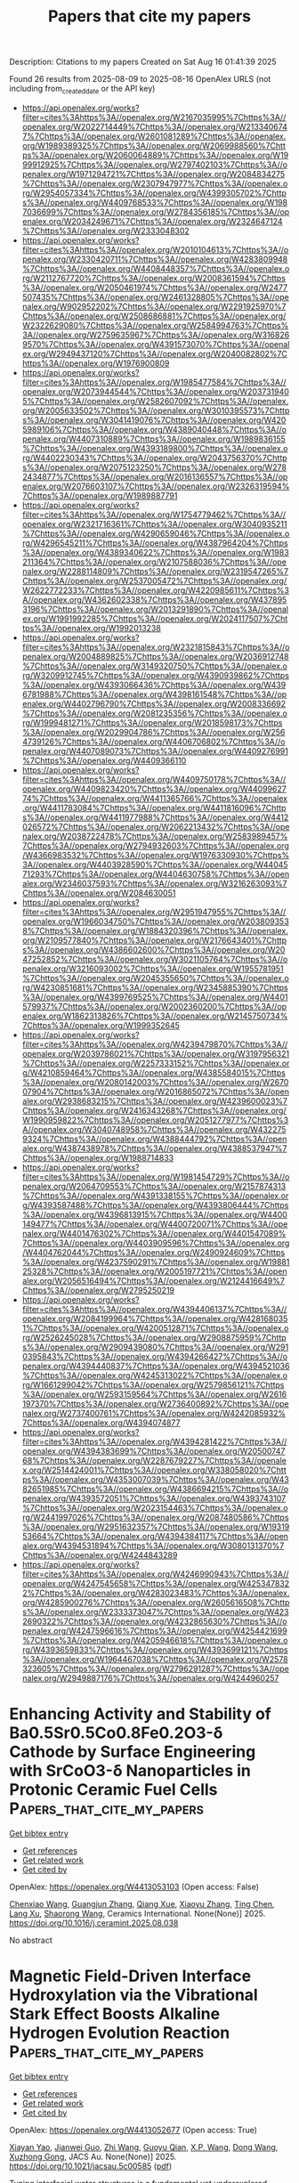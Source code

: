 #+TITLE: Papers that cite my papers
Description: Citations to my papers
Created on Sat Aug 16 01:41:39 2025

Found 26 results from 2025-08-09 to 2025-08-16
OpenAlex URLS (not including from_created_date or the API key)
- [[https://api.openalex.org/works?filter=cites%3Ahttps%3A//openalex.org/W2167035995%7Chttps%3A//openalex.org/W2022714449%7Chttps%3A//openalex.org/W2133406747%7Chttps%3A//openalex.org/W2601081289%7Chttps%3A//openalex.org/W1989389325%7Chttps%3A//openalex.org/W2069988560%7Chttps%3A//openalex.org/W2060064889%7Chttps%3A//openalex.org/W1999912925%7Chttps%3A//openalex.org/W2797402103%7Chttps%3A//openalex.org/W1971294721%7Chttps%3A//openalex.org/W2084834275%7Chttps%3A//openalex.org/W2307947977%7Chttps%3A//openalex.org/W2954057334%7Chttps%3A//openalex.org/W4399305702%7Chttps%3A//openalex.org/W4409768533%7Chttps%3A//openalex.org/W1987036699%7Chttps%3A//openalex.org/W2784356185%7Chttps%3A//openalex.org/W2034249671%7Chttps%3A//openalex.org/W2324647124%7Chttps%3A//openalex.org/W2333048302]]
- [[https://api.openalex.org/works?filter=cites%3Ahttps%3A//openalex.org/W2010104613%7Chttps%3A//openalex.org/W2330420711%7Chttps%3A//openalex.org/W4283809948%7Chttps%3A//openalex.org/W4408448357%7Chttps%3A//openalex.org/W2112767720%7Chttps%3A//openalex.org/W2008361594%7Chttps%3A//openalex.org/W2050461974%7Chttps%3A//openalex.org/W2477507435%7Chttps%3A//openalex.org/W2461328805%7Chttps%3A//openalex.org/W902952202%7Chttps%3A//openalex.org/W2291925970%7Chttps%3A//openalex.org/W2508686881%7Chttps%3A//openalex.org/W2322629080%7Chttps%3A//openalex.org/W2584994763%7Chttps%3A//openalex.org/W2759635967%7Chttps%3A//openalex.org/W3168269570%7Chttps%3A//openalex.org/W4391573070%7Chttps%3A//openalex.org/W2949437120%7Chttps%3A//openalex.org/W2040082802%7Chttps%3A//openalex.org/W1976900809]]
- [[https://api.openalex.org/works?filter=cites%3Ahttps%3A//openalex.org/W1985477584%7Chttps%3A//openalex.org/W2073944544%7Chttps%3A//openalex.org/W2037319405%7Chttps%3A//openalex.org/W2582607092%7Chttps%3A//openalex.org/W2005633502%7Chttps%3A//openalex.org/W3010395573%7Chttps%3A//openalex.org/W3041419076%7Chttps%3A//openalex.org/W4205989106%7Chttps%3A//openalex.org/W4389040448%7Chttps%3A//openalex.org/W4407310889%7Chttps%3A//openalex.org/W1989836155%7Chttps%3A//openalex.org/W4393189800%7Chttps%3A//openalex.org/W4402230343%7Chttps%3A//openalex.org/W2043756370%7Chttps%3A//openalex.org/W2075123250%7Chttps%3A//openalex.org/W2782434877%7Chttps%3A//openalex.org/W2016136557%7Chttps%3A//openalex.org/W2076603107%7Chttps%3A//openalex.org/W2326319594%7Chttps%3A//openalex.org/W1989887791]]
- [[https://api.openalex.org/works?filter=cites%3Ahttps%3A//openalex.org/W1754779462%7Chttps%3A//openalex.org/W2321716361%7Chttps%3A//openalex.org/W3040935211%7Chttps%3A//openalex.org/W4290659046%7Chttps%3A//openalex.org/W4296545211%7Chttps%3A//openalex.org/W4387964204%7Chttps%3A//openalex.org/W4389340622%7Chttps%3A//openalex.org/W1983211364%7Chttps%3A//openalex.org/W2107588036%7Chttps%3A//openalex.org/W2288114809%7Chttps%3A//openalex.org/W2319547265%7Chttps%3A//openalex.org/W2537005472%7Chttps%3A//openalex.org/W2622772233%7Chttps%3A//openalex.org/W4220985611%7Chttps%3A//openalex.org/W4362602338%7Chttps%3A//openalex.org/W4378953196%7Chttps%3A//openalex.org/W2013291890%7Chttps%3A//openalex.org/W1991992285%7Chttps%3A//openalex.org/W2024117507%7Chttps%3A//openalex.org/W1992013238]]
- [[https://api.openalex.org/works?filter=cites%3Ahttps%3A//openalex.org/W2321815843%7Chttps%3A//openalex.org/W2004889825%7Chttps%3A//openalex.org/W2036912748%7Chttps%3A//openalex.org/W3149320750%7Chttps%3A//openalex.org/W3209912745%7Chttps%3A//openalex.org/W4390939862%7Chttps%3A//openalex.org/W4393066436%7Chttps%3A//openalex.org/W4396781988%7Chttps%3A//openalex.org/W4398161548%7Chttps%3A//openalex.org/W4402796790%7Chttps%3A//openalex.org/W2008336692%7Chttps%3A//openalex.org/W2081235356%7Chttps%3A//openalex.org/W1999481271%7Chttps%3A//openalex.org/W2018598173%7Chttps%3A//openalex.org/W2029904786%7Chttps%3A//openalex.org/W2564739126%7Chttps%3A//openalex.org/W4406706802%7Chttps%3A//openalex.org/W4407089073%7Chttps%3A//openalex.org/W4409276991%7Chttps%3A//openalex.org/W4409366110]]
- [[https://api.openalex.org/works?filter=cites%3Ahttps%3A//openalex.org/W4409750178%7Chttps%3A//openalex.org/W4409823420%7Chttps%3A//openalex.org/W4409962774%7Chttps%3A//openalex.org/W4411365766%7Chttps%3A//openalex.org/W4411783084%7Chttps%3A//openalex.org/W4411816096%7Chttps%3A//openalex.org/W4411977988%7Chttps%3A//openalex.org/W4412026572%7Chttps%3A//openalex.org/W2062213432%7Chttps%3A//openalex.org/W2038722478%7Chttps%3A//openalex.org/W2583989457%7Chttps%3A//openalex.org/W2794932603%7Chttps%3A//openalex.org/W4366983532%7Chttps%3A//openalex.org/W1976330930%7Chttps%3A//openalex.org/W4403928590%7Chttps%3A//openalex.org/W4404571293%7Chttps%3A//openalex.org/W4404630758%7Chttps%3A//openalex.org/W2346037593%7Chttps%3A//openalex.org/W3216263093%7Chttps%3A//openalex.org/W2084630051]]
- [[https://api.openalex.org/works?filter=cites%3Ahttps%3A//openalex.org/W2951947955%7Chttps%3A//openalex.org/W1966034750%7Chttps%3A//openalex.org/W2038093538%7Chttps%3A//openalex.org/W1884320396%7Chttps%3A//openalex.org/W2109577840%7Chttps%3A//openalex.org/W2176643401%7Chttps%3A//openalex.org/W4386602600%7Chttps%3A//openalex.org/W2047252852%7Chttps%3A//openalex.org/W3021105764%7Chttps%3A//openalex.org/W3216093002%7Chttps%3A//openalex.org/W1955781951%7Chttps%3A//openalex.org/W2045355650%7Chttps%3A//openalex.org/W4230851681%7Chttps%3A//openalex.org/W2345885390%7Chttps%3A//openalex.org/W4399769525%7Chttps%3A//openalex.org/W4401579937%7Chttps%3A//openalex.org/W2002360200%7Chttps%3A//openalex.org/W1862313826%7Chttps%3A//openalex.org/W2145750734%7Chttps%3A//openalex.org/W1999352645]]
- [[https://api.openalex.org/works?filter=cites%3Ahttps%3A//openalex.org/W4239479870%7Chttps%3A//openalex.org/W2039786021%7Chttps%3A//openalex.org/W3197956321%7Chttps%3A//openalex.org/W2257333152%7Chttps%3A//openalex.org/W4210859464%7Chttps%3A//openalex.org/W4385584015%7Chttps%3A//openalex.org/W2080142003%7Chttps%3A//openalex.org/W267007904%7Chttps%3A//openalex.org/W2016865072%7Chttps%3A//openalex.org/W2938683215%7Chttps%3A//openalex.org/W4239600023%7Chttps%3A//openalex.org/W2416343268%7Chttps%3A//openalex.org/W1990959822%7Chttps%3A//openalex.org/W2051277977%7Chttps%3A//openalex.org/W3040748958%7Chttps%3A//openalex.org/W4322759324%7Chttps%3A//openalex.org/W4388444792%7Chttps%3A//openalex.org/W4387438978%7Chttps%3A//openalex.org/W4388537947%7Chttps%3A//openalex.org/W1988714833]]
- [[https://api.openalex.org/works?filter=cites%3Ahttps%3A//openalex.org/W1981454729%7Chttps%3A//openalex.org/W2064709553%7Chttps%3A//openalex.org/W2157874313%7Chttps%3A//openalex.org/W4391338155%7Chttps%3A//openalex.org/W4393587488%7Chttps%3A//openalex.org/W4393806444%7Chttps%3A//openalex.org/W4396813915%7Chttps%3A//openalex.org/W4400149477%7Chttps%3A//openalex.org/W4400720071%7Chttps%3A//openalex.org/W4401476302%7Chttps%3A//openalex.org/W4401547089%7Chttps%3A//openalex.org/W4403909596%7Chttps%3A//openalex.org/W4404762044%7Chttps%3A//openalex.org/W2490924609%7Chttps%3A//openalex.org/W4237590291%7Chttps%3A//openalex.org/W1988125328%7Chttps%3A//openalex.org/W2005197721%7Chttps%3A//openalex.org/W2056516494%7Chttps%3A//openalex.org/W2124416649%7Chttps%3A//openalex.org/W2795250219]]
- [[https://api.openalex.org/works?filter=cites%3Ahttps%3A//openalex.org/W4394406137%7Chttps%3A//openalex.org/W2084199964%7Chttps%3A//openalex.org/W4281680351%7Chttps%3A//openalex.org/W4200512871%7Chttps%3A//openalex.org/W2526245028%7Chttps%3A//openalex.org/W2908875959%7Chttps%3A//openalex.org/W2909439080%7Chttps%3A//openalex.org/W2910395843%7Chttps%3A//openalex.org/W4394266427%7Chttps%3A//openalex.org/W4394440837%7Chttps%3A//openalex.org/W4394521036%7Chttps%3A//openalex.org/W4245313022%7Chttps%3A//openalex.org/W1661299042%7Chttps%3A//openalex.org/W2579856121%7Chttps%3A//openalex.org/W2593159564%7Chttps%3A//openalex.org/W2616197370%7Chttps%3A//openalex.org/W2736400892%7Chttps%3A//openalex.org/W2737400761%7Chttps%3A//openalex.org/W4242085932%7Chttps%3A//openalex.org/W4394074877]]
- [[https://api.openalex.org/works?filter=cites%3Ahttps%3A//openalex.org/W4394281422%7Chttps%3A//openalex.org/W4394383699%7Chttps%3A//openalex.org/W2050074768%7Chttps%3A//openalex.org/W2287679227%7Chttps%3A//openalex.org/W2514424001%7Chttps%3A//openalex.org/W338058020%7Chttps%3A//openalex.org/W4353007039%7Chttps%3A//openalex.org/W4382651985%7Chttps%3A//openalex.org/W4386694215%7Chttps%3A//openalex.org/W4393572051%7Chttps%3A//openalex.org/W4393743107%7Chttps%3A//openalex.org/W2023154463%7Chttps%3A//openalex.org/W2441997026%7Chttps%3A//openalex.org/W2087480586%7Chttps%3A//openalex.org/W2951632357%7Chttps%3A//openalex.org/W1931953664%7Chttps%3A//openalex.org/W4394384117%7Chttps%3A//openalex.org/W4394531894%7Chttps%3A//openalex.org/W3080131370%7Chttps%3A//openalex.org/W4244843289]]
- [[https://api.openalex.org/works?filter=cites%3Ahttps%3A//openalex.org/W4246990943%7Chttps%3A//openalex.org/W4247545658%7Chttps%3A//openalex.org/W4253478322%7Chttps%3A//openalex.org/W4283023483%7Chttps%3A//openalex.org/W4285900276%7Chttps%3A//openalex.org/W2605616508%7Chttps%3A//openalex.org/W2333373047%7Chttps%3A//openalex.org/W4232690322%7Chttps%3A//openalex.org/W4232865630%7Chttps%3A//openalex.org/W4247596616%7Chttps%3A//openalex.org/W4254421699%7Chttps%3A//openalex.org/W4205946618%7Chttps%3A//openalex.org/W4393659833%7Chttps%3A//openalex.org/W4393699121%7Chttps%3A//openalex.org/W1964467038%7Chttps%3A//openalex.org/W2578323605%7Chttps%3A//openalex.org/W2796291287%7Chttps%3A//openalex.org/W2949887176%7Chttps%3A//openalex.org/W4244960257]]

* Enhancing Activity and Stability of Ba0.5Sr0.5Co0.8Fe0.2O3-δ Cathode by Surface Engineering with SrCoO3-δ Nanoparticles in Protonic Ceramic Fuel Cells  :Papers_that_cite_my_papers:
:PROPERTIES:
:UUID: https://openalex.org/W4413053103
:TOPICS: Advancements in Solid Oxide Fuel Cells, Fuel Cells and Related Materials, Electrocatalysts for Energy Conversion
:PUBLICATION_DATE: 2025-08-01
:END:    
    
[[elisp:(doi-add-bibtex-entry "https://doi.org/10.1016/j.ceramint.2025.08.038")][Get bibtex entry]] 

- [[elisp:(progn (xref--push-markers (current-buffer) (point)) (oa--referenced-works "https://openalex.org/W4413053103"))][Get references]]
- [[elisp:(progn (xref--push-markers (current-buffer) (point)) (oa--related-works "https://openalex.org/W4413053103"))][Get related work]]
- [[elisp:(progn (xref--push-markers (current-buffer) (point)) (oa--cited-by-works "https://openalex.org/W4413053103"))][Get cited by]]

OpenAlex: https://openalex.org/W4413053103 (Open access: False)
    
[[https://openalex.org/A5102987728][Chenxiao Wang]], [[https://openalex.org/A5110375089][Guangjun Zhang]], [[https://openalex.org/A5082129182][Qiang Xue]], [[https://openalex.org/A5100419445][Xiaoyu Zhang]], [[https://openalex.org/A5100663544][Ting Chen]], [[https://openalex.org/A5101197692][Lang Xu]], [[https://openalex.org/A5103246302][Shaorong Wang]], Ceramics International. None(None)] 2025. https://doi.org/10.1016/j.ceramint.2025.08.038 
     
No abstract    

    

* Magnetic Field-Driven Interface Hydroxylation via the Vibrational Stark Effect Boosts Alkaline Hydrogen Evolution Reaction  :Papers_that_cite_my_papers:
:PROPERTIES:
:UUID: https://openalex.org/W4413052677
:TOPICS: Electrocatalysts for Energy Conversion, Spectroscopy and Quantum Chemical Studies, Catalytic Processes in Materials Science
:PUBLICATION_DATE: 2025-08-05
:END:    
    
[[elisp:(doi-add-bibtex-entry "https://doi.org/10.1021/jacsau.5c00585")][Get bibtex entry]] 

- [[elisp:(progn (xref--push-markers (current-buffer) (point)) (oa--referenced-works "https://openalex.org/W4413052677"))][Get references]]
- [[elisp:(progn (xref--push-markers (current-buffer) (point)) (oa--related-works "https://openalex.org/W4413052677"))][Get related work]]
- [[elisp:(progn (xref--push-markers (current-buffer) (point)) (oa--cited-by-works "https://openalex.org/W4413052677"))][Get cited by]]

OpenAlex: https://openalex.org/W4413052677 (Open access: True)
    
[[https://openalex.org/A5100817854][Xiayan Yao]], [[https://openalex.org/A5101643707][Jianwei Guo]], [[https://openalex.org/A5100376424][Zhi Wang]], [[https://openalex.org/A5103086308][Guoyu Qian]], [[https://openalex.org/A5109788074][X.P. Wang]], [[https://openalex.org/A5100391555][Dong Wang]], [[https://openalex.org/A5035723991][Xuzhong Gong]], JACS Au. None(None)] 2025. https://doi.org/10.1021/jacsau.5c00585  ([[https://pubs.acs.org/doi/pdf/10.1021/jacsau.5c00585?ref=article_openPDF][pdf]])
     
Tuning interfacial water structures is a fundamental yet underexplored strategy for advancing the hydrogen evolution reaction (HER) and broader electrocatalytic processes. Here, we demonstrate a universal and scalable catalytic optimization strategy via the magnetic field-driven reconfiguration of interfacial water at the molecular level. Unlike conventional magnetohydrodynamic (MHD) strategies focusing on mass transport, this work pioneers a molecular-level interfacial water structure modulation via the vibrational Stark effect (VSE), achieving intrinsic catalytic enhancement for HER. In situ Raman spectroscopy and molecular dynamics (MD) simulations reveal that the permanent magnetic field-induced amplification of the DDAA configuration population is governed by the VSE, leading to a restructured interfacial weak hydrogen bond (HB) network and enhanced charge transfer kinetics. As a result, under a 1 T permanent magnetic field and a controlled flow rate of 100 mL/min, the HER overpotential is reduced by 50 mV at 10 mA·cm–2, with stable performance sustained for over 10 h, a level of enhancement far exceeding previous magnetic field-assisted HER studies. Beyond HER, this strategy offers a generalizable approach for tuning interfacial water structures, which could be extended to other electrocatalytic reactions, where HB networks and interfacial water structuring play a critical role. As a result, the overpotential was reduced by 50 mV at 10 mA·cm–2, and a 15.40% increase in current density was achieved under industrial alkaline electrolysis conditions, demonstrating clear advantages over existing magnetic field-assisted HER strategies. This study provided a scalable, molecular-level catalytic interface engineering approach, offering valuable insights into advanced electrocatalytic processes and significant potential for industrial hydrogen production technologies.    

    

* Unveiling d-band synergy in anti-sandwich dual-atom catalysts for hydrogen evolution reaction: High-throughput DFT screening and machine learning insights  :Papers_that_cite_my_papers:
:PROPERTIES:
:UUID: https://openalex.org/W4413052776
:TOPICS: Electrocatalysts for Energy Conversion, Machine Learning in Materials Science, Ammonia Synthesis and Nitrogen Reduction
:PUBLICATION_DATE: 2025-08-01
:END:    
    
[[elisp:(doi-add-bibtex-entry "https://doi.org/10.1016/j.apsusc.2025.164256")][Get bibtex entry]] 

- [[elisp:(progn (xref--push-markers (current-buffer) (point)) (oa--referenced-works "https://openalex.org/W4413052776"))][Get references]]
- [[elisp:(progn (xref--push-markers (current-buffer) (point)) (oa--related-works "https://openalex.org/W4413052776"))][Get related work]]
- [[elisp:(progn (xref--push-markers (current-buffer) (point)) (oa--cited-by-works "https://openalex.org/W4413052776"))][Get cited by]]

OpenAlex: https://openalex.org/W4413052776 (Open access: False)
    
[[https://openalex.org/A5010311212][Wentao Liang]], [[https://openalex.org/A5101412949][Wenjun Xiao]], [[https://openalex.org/A5045722539][Linxing Meng]], [[https://openalex.org/A5069723560][Jinshun Bi]], [[https://openalex.org/A5072051258][Abuduwayiti Aierken]], [[https://openalex.org/A5112748648][Xiaofeng Rong]], [[https://openalex.org/A5082240190][Degui Wang]], [[https://openalex.org/A5056992365][Xuefei Liu]], Applied Surface Science. None(None)] 2025. https://doi.org/10.1016/j.apsusc.2025.164256 
     
No abstract    

    

* Cycloaddition of CO2 to epoxides catalyzed by homogeneous metalorganic complexes under ambient conditions: an update  :Papers_that_cite_my_papers:
:PROPERTIES:
:UUID: https://openalex.org/W4413053188
:TOPICS: Carbon dioxide utilization in catalysis, CO2 Reduction Techniques and Catalysts, Chemical Synthesis and Reactions
:PUBLICATION_DATE: 2025-08-01
:END:    
    
[[elisp:(doi-add-bibtex-entry "https://doi.org/10.1016/j.jorganchem.2025.123799")][Get bibtex entry]] 

- [[elisp:(progn (xref--push-markers (current-buffer) (point)) (oa--referenced-works "https://openalex.org/W4413053188"))][Get references]]
- [[elisp:(progn (xref--push-markers (current-buffer) (point)) (oa--related-works "https://openalex.org/W4413053188"))][Get related work]]
- [[elisp:(progn (xref--push-markers (current-buffer) (point)) (oa--cited-by-works "https://openalex.org/W4413053188"))][Get cited by]]

OpenAlex: https://openalex.org/W4413053188 (Open access: False)
    
[[https://openalex.org/A5093890858][Suthida Kaewsai]], [[https://openalex.org/A5083748096][Valerio D’Elia]], Journal of Organometallic Chemistry. None(None)] 2025. https://doi.org/10.1016/j.jorganchem.2025.123799 
     
No abstract    

    

* Dynamic Metal–Support Interaction Dictates Cu Nanoparticle Sintering on Al2O3 Surfaces  :Papers_that_cite_my_papers:
:PROPERTIES:
:UUID: https://openalex.org/W4413054382
:TOPICS: nanoparticles nucleation surface interactions, Nanomaterials for catalytic reactions, Block Copolymer Self-Assembly
:PUBLICATION_DATE: 2025-08-08
:END:    
    
[[elisp:(doi-add-bibtex-entry "https://doi.org/10.1021/acsnano.5c04622")][Get bibtex entry]] 

- [[elisp:(progn (xref--push-markers (current-buffer) (point)) (oa--referenced-works "https://openalex.org/W4413054382"))][Get references]]
- [[elisp:(progn (xref--push-markers (current-buffer) (point)) (oa--related-works "https://openalex.org/W4413054382"))][Get related work]]
- [[elisp:(progn (xref--push-markers (current-buffer) (point)) (oa--cited-by-works "https://openalex.org/W4413054382"))][Get cited by]]

OpenAlex: https://openalex.org/W4413054382 (Open access: True)
    
[[https://openalex.org/A5070298925][Jiayan Xu]], [[https://openalex.org/A5080511593][Shreeja Das]], [[https://openalex.org/A5003891688][Amar Deep Pathak]], [[https://openalex.org/A5054389942][A. K. Patra]], [[https://openalex.org/A5086238816][Sharan Shetty]], [[https://openalex.org/A5018028862][Detlef Hohl]], [[https://openalex.org/A5007841515][Roberto Car]], ACS Nano. None(None)] 2025. https://doi.org/10.1021/acsnano.5c04622  ([[https://pubs.acs.org/doi/pdf/10.1021/acsnano.5c04622?ref=article_openPDF][pdf]])
     
Nanoparticle sintering remains a critical challenge in heterogeneous catalysis. In this work, we present a unified deep potential (DP) model based on the Perdew-Burke-Ernzerhof approximation of density functional theory for Cu nanoparticles on three Al2O3 surfaces (γ-Al2O3(100), γ-Al2O3(110), and α-Al2O3(0001)). Using DP-accelerated simulations, we reveal that the nanoparticle size-mobility relationship strongly depends on the supporting surface. The diffusion of nanoparticles on the two γ-Al2O3 surfaces is almost independent of the size of the nanoparticle, while the diffusion on α-Al2O3(0001) decreases rapidly with increasing size. Interestingly, nanoparticles with fewer than 55 atoms diffuse several times faster on α-Al2O3(0001) than on γ-Al2O3(100) at 800 K while expected to be more sluggish based on their larger binding energy at 0 K. The diffusion on α-Al2O3(0001) is facilitated by dynamic metal-support interaction (MSI), where Al atoms move out of the surface plane to optimize contact with the nanoparticle and relax back to the plane as the nanoparticle moves away. In contrast, the MSI on γ-Al2O3(100) and on γ-Al2O3(110) is dominated by more stable and directional Cu-O bonds, consistent with the limited diffusion observed on these surfaces. Our extended MD simulations provide insight into the sintering processes, showing that the dispersity of the nanoparticles strongly influences the coalescence driven by nanoparticle diffusion. We observed that the coalescence of Cu13 nanoparticles on α-Al2O3(0001) can occur in a short time (10 ns) at 800 K even with an initial internanoparticle distance increased to 3 nm, while the coalescence on the two γ-Al2O3 surfaces are inhibited significantly by increasing the initial internanoparticle distance. These findings demonstrate that the dynamics of the supporting surface is crucial to understanding the sintering mechanism and offer guidance for designing sinter-resistant catalysts by engineering the support morphology.    

    

* Training a Machine Learned Potential on the Cerebras Wafer Scale Engine  :Papers_that_cite_my_papers:
:PROPERTIES:
:UUID: https://openalex.org/W4413059244
:TOPICS: Machine Learning in Materials Science, Advanced Materials Characterization Techniques, Hydrogen embrittlement and corrosion behaviors in metals
:PUBLICATION_DATE: 2025-07-18
:END:    
    
[[elisp:(doi-add-bibtex-entry "https://doi.org/10.1145/3708035.3736081")][Get bibtex entry]] 

- [[elisp:(progn (xref--push-markers (current-buffer) (point)) (oa--referenced-works "https://openalex.org/W4413059244"))][Get references]]
- [[elisp:(progn (xref--push-markers (current-buffer) (point)) (oa--related-works "https://openalex.org/W4413059244"))][Get related work]]
- [[elisp:(progn (xref--push-markers (current-buffer) (point)) (oa--cited-by-works "https://openalex.org/W4413059244"))][Get cited by]]

OpenAlex: https://openalex.org/W4413059244 (Open access: False)
    
[[https://openalex.org/A5083368985][Dana O’Connor]], [[https://openalex.org/A5054623889][Wissam A. Saidi]], [[https://openalex.org/A5070778782][Paola A. Buitrago]], No host. None(None)] 2025. https://doi.org/10.1145/3708035.3736081 
     
No abstract    

    

* Semiempirical and interpretable machine learning of the oxygen interaction barriers in thousands of the two-dimensional materials  :Papers_that_cite_my_papers:
:PROPERTIES:
:UUID: https://openalex.org/W4413064406
:TOPICS: Machine Learning in Materials Science, Advanced Memory and Neural Computing, Electrocatalysts for Energy Conversion
:PUBLICATION_DATE: 2025-07-01
:END:    
    
[[elisp:(doi-add-bibtex-entry "https://doi.org/10.1140/epjb/s10051-025-01001-5")][Get bibtex entry]] 

- [[elisp:(progn (xref--push-markers (current-buffer) (point)) (oa--referenced-works "https://openalex.org/W4413064406"))][Get references]]
- [[elisp:(progn (xref--push-markers (current-buffer) (point)) (oa--related-works "https://openalex.org/W4413064406"))][Get related work]]
- [[elisp:(progn (xref--push-markers (current-buffer) (point)) (oa--cited-by-works "https://openalex.org/W4413064406"))][Get cited by]]

OpenAlex: https://openalex.org/W4413064406 (Open access: False)
    
[[https://openalex.org/A5102725645][Raphael M. Tromer]], The European Physical Journal B. 98(7)] 2025. https://doi.org/10.1140/epjb/s10051-025-01001-5 
     
No abstract    

    

* Literature-Based Machine Learning Framework for Yield Prediction in Cyclohexene Epoxidation: Toward a Digital Catalyst Concept  :Papers_that_cite_my_papers:
:PROPERTIES:
:UUID: https://openalex.org/W4413075752
:TOPICS: Machine Learning in Materials Science, Catalysis and Oxidation Reactions, Catalysis and Hydrodesulfurization Studies
:PUBLICATION_DATE: 2025-01-01
:END:    
    
[[elisp:(doi-add-bibtex-entry "https://doi.org/10.2139/ssrn.5355788")][Get bibtex entry]] 

- [[elisp:(progn (xref--push-markers (current-buffer) (point)) (oa--referenced-works "https://openalex.org/W4413075752"))][Get references]]
- [[elisp:(progn (xref--push-markers (current-buffer) (point)) (oa--related-works "https://openalex.org/W4413075752"))][Get related work]]
- [[elisp:(progn (xref--push-markers (current-buffer) (point)) (oa--cited-by-works "https://openalex.org/W4413075752"))][Get cited by]]

OpenAlex: https://openalex.org/W4413075752 (Open access: False)
    
[[https://openalex.org/A5005468514][Alfonso Enrique Ramírez Sanabria]], [[https://openalex.org/A5041844365][Fabian Ramirez]], [[https://openalex.org/A5029674220][Julián Muñoz-Ordóñez]], [[https://openalex.org/A5020892995][Cristian Muñoz]], [[https://openalex.org/A5079362548][Nelson J. Castellanos]], No host. None(None)] 2025. https://doi.org/10.2139/ssrn.5355788 
     
No abstract    

    

* Core‐Shell Structured V‐Doped CoPx@FeOOH for Efficient Seawater Electrolysis  :Papers_that_cite_my_papers:
:PROPERTIES:
:UUID: https://openalex.org/W4413078233
:TOPICS: Electrocatalysts for Energy Conversion, Advanced battery technologies research, Fuel Cells and Related Materials
:PUBLICATION_DATE: 2025-07-17
:END:    
    
[[elisp:(doi-add-bibtex-entry "https://doi.org/10.1002/cctc.202500850")][Get bibtex entry]] 

- [[elisp:(progn (xref--push-markers (current-buffer) (point)) (oa--referenced-works "https://openalex.org/W4413078233"))][Get references]]
- [[elisp:(progn (xref--push-markers (current-buffer) (point)) (oa--related-works "https://openalex.org/W4413078233"))][Get related work]]
- [[elisp:(progn (xref--push-markers (current-buffer) (point)) (oa--cited-by-works "https://openalex.org/W4413078233"))][Get cited by]]

OpenAlex: https://openalex.org/W4413078233 (Open access: False)
    
[[https://openalex.org/A5071147910][Gai Li]], [[https://openalex.org/A5110846059][Yanhui Yu]], [[https://openalex.org/A5082160987][Chongtai Wang]], [[https://openalex.org/A5053821178][Daoxiong Wu]], [[https://openalex.org/A5033179163][Yingjie Hua]], [[https://openalex.org/A5037156563][Peng Rao]], [[https://openalex.org/A5024069386][Xinlong Tian]], [[https://openalex.org/A5091933666][Jing Li]], ChemCatChem. None(None)] 2025. https://doi.org/10.1002/cctc.202500850 
     
Abstract As a renewable energy conversion method, the hydrogen from seawater electrolysis needs to overcome problems such as chlorination reaction and corrosion resistance. Considering these questions, it is vital to design a highly efficient and corrosion‐resistant catalyst. Here, we developed a vanadium‐doped cobalt phosphide encapsulated within an iron oxyhydroxide shell (V‐CoPx@FeOOH) as an efficient core‐shell electrocatalyst for the oxygen evolution reaction (OER) in seawater electrolytes. In particular, the OER overpotential of the V‐CoPx@FeOOH catalyst at 100 mA cm −2 was 270 mV. Notably, V‐CoPx||V‐CoPx@FeOOH was able to operate in alkaline seawater at 500 mA cm −2 for more than 1000 h, showing excellent stability. Density functional theory (DFT) calculations indicate that the enhanced HER activity is attributed to the introduction of V, which strengthens the bonding between Co sites and H atoms, and the optimized OER activity results from the presence of both V and Fe, which together optimize the bonding strength between Co sites and OOH intermediates. The highly efficient catalyst of the core‐shell structure has great prospects for overall water/seawater electrolysis.    

    

* Sustainable H2O2 Production via 2e– ORR on Alkalinized Tubular C3N4 from Melamine Waste Integrating with Fenton Wastewater Treatment  :Papers_that_cite_my_papers:
:PROPERTIES:
:UUID: https://openalex.org/W4413084227
:TOPICS: Advanced Photocatalysis Techniques, Gas Sensing Nanomaterials and Sensors, Copper-based nanomaterials and applications
:PUBLICATION_DATE: 2025-07-16
:END:    
    
[[elisp:(doi-add-bibtex-entry "https://doi.org/10.1021/acssusresmgt.5c00228")][Get bibtex entry]] 

- [[elisp:(progn (xref--push-markers (current-buffer) (point)) (oa--referenced-works "https://openalex.org/W4413084227"))][Get references]]
- [[elisp:(progn (xref--push-markers (current-buffer) (point)) (oa--related-works "https://openalex.org/W4413084227"))][Get related work]]
- [[elisp:(progn (xref--push-markers (current-buffer) (point)) (oa--cited-by-works "https://openalex.org/W4413084227"))][Get cited by]]

OpenAlex: https://openalex.org/W4413084227 (Open access: False)
    
[[https://openalex.org/A5101538546][Hongyu Song]], [[https://openalex.org/A5070934229][Huijing Ma]], [[https://openalex.org/A5039621489][Haifei Wang]], [[https://openalex.org/A5087575548][Yichan Wen]], [[https://openalex.org/A5073373967][Chengcheng Cai]], [[https://openalex.org/A5113190144][Jiyi Sun]], [[https://openalex.org/A5091432278][Xufang Qian]], [[https://openalex.org/A5100344066][Yixin Zhao]], ACS Sustainable Resource Management. None(None)] 2025. https://doi.org/10.1021/acssusresmgt.5c00228 
     
No abstract    

    

* Proton‐Driven Multistage System Enables Selective Recovery of Gold and Palladium from Electronic Waste Leachate  :Papers_that_cite_my_papers:
:PROPERTIES:
:UUID: https://openalex.org/W4413084471
:TOPICS: Extraction and Separation Processes, Recycling and Waste Management Techniques, Advancements in Battery Materials
:PUBLICATION_DATE: 2025-07-17
:END:    
    
[[elisp:(doi-add-bibtex-entry "https://doi.org/10.1002/eem2.70085")][Get bibtex entry]] 

- [[elisp:(progn (xref--push-markers (current-buffer) (point)) (oa--referenced-works "https://openalex.org/W4413084471"))][Get references]]
- [[elisp:(progn (xref--push-markers (current-buffer) (point)) (oa--related-works "https://openalex.org/W4413084471"))][Get related work]]
- [[elisp:(progn (xref--push-markers (current-buffer) (point)) (oa--cited-by-works "https://openalex.org/W4413084471"))][Get cited by]]

OpenAlex: https://openalex.org/W4413084471 (Open access: True)
    
[[https://openalex.org/A5048113531][Ziwen Chang]], [[https://openalex.org/A5100681368][Yingying Zhou]], [[https://openalex.org/A5101190549][Penghui Shao]], [[https://openalex.org/A5037765967][Liming Yang]], [[https://openalex.org/A5100374381][Bo Li]], [[https://openalex.org/A5100650329][Dewei Li]], [[https://openalex.org/A5102226559][Lingrong Zeng]], [[https://openalex.org/A5101577354][Yi Gong]], [[https://openalex.org/A5113352102][Xubiao Luo]], [[https://openalex.org/A5064366948][Shenglian Luo]], Energy & environment materials. None(None)] 2025. https://doi.org/10.1002/eem2.70085 
     
Selective extraction of precious metals from urban mines plays a crucial role in mitigating the risk of depletion of precious metal resources and reducing waste pollution. However, a major obstacle in precious metal extraction lies in the difficulty of distinguishing the subtle differences in the physicochemical characteristics between them, especially gold and palladium. Herein, a proton‐driven separation system was presented for cascade recovery of gold and palladium from waste‐printed circuit boards (W‐PCBs) leachate using poly(amidoxime) (PAO) hydrogel. This exhibits an ultra‐high capacity, extra‐fast rate, and excellent selectivity for the extraction of Au(III) and Pd(II). Notably, the separation of Au(III) and Pd(II) can be achieved with high selectivity at pH = 0, resulting in a remarkable separation factor of k Au(III)/Pd(II) = 36.5. This was demonstrated to originate from the differential mechanism of PAO hydrogel for the capture of Au(III) and Pd(II) under proton‐mediated conditions. Drawing inspiration from the mechanism, the proton‐driven cascade recovery system demonstrates remarkable efficiency in sequentially recovering 99.92% of gold and 99.05% of palladium from W‐PCBs acid leachate. This research opens up a strategy to precisely separate and recover precious metals from e‐waste of urban mines.    

    

* Advances and Outlook of Nickel‐Based MOFs–LDHs Materials for Energy Conversion  :Papers_that_cite_my_papers:
:PROPERTIES:
:UUID: https://openalex.org/W4413087547
:TOPICS: Advanced Photocatalysis Techniques, Metal-Organic Frameworks: Synthesis and Applications, Copper-based nanomaterials and applications
:PUBLICATION_DATE: 2025-07-16
:END:    
    
[[elisp:(doi-add-bibtex-entry "https://doi.org/10.1002/adsu.202500483")][Get bibtex entry]] 

- [[elisp:(progn (xref--push-markers (current-buffer) (point)) (oa--referenced-works "https://openalex.org/W4413087547"))][Get references]]
- [[elisp:(progn (xref--push-markers (current-buffer) (point)) (oa--related-works "https://openalex.org/W4413087547"))][Get related work]]
- [[elisp:(progn (xref--push-markers (current-buffer) (point)) (oa--cited-by-works "https://openalex.org/W4413087547"))][Get cited by]]

OpenAlex: https://openalex.org/W4413087547 (Open access: True)
    
[[https://openalex.org/A5117611336][Lincoln Einstein Kengne Fotso]], [[https://openalex.org/A5094228577][Saad Mehmood]], [[https://openalex.org/A5080378871][Vatsala Rani Jetti]], [[https://openalex.org/A5035904005][Joydeep Dutta]], [[https://openalex.org/A5081931935][Ujjwal Pal]], Advanced Sustainable Systems. None(None)] 2025. https://doi.org/10.1002/adsu.202500483 
     
Abstract This review focuses on the advances and outlook of integrated Ni‐based MOFs (Metal‐Organic Framework) and LDHs (Layered Double Hydroxides) photo(electro) catalysts, and addresses the pivotal gap in water splitting for sustainable energy generation application. MOFs and LDHs are two classes of materials with high potential for applications in photo(electro)catalytic water splitting reaction. However, challenges such as limited intrinsic activity, low electrical conductivity of a single material, lack of more exposed active sites, weak mass transport ability, and poor crystalline structure remain. State‐of‐the‐art strategies including doping, the development of composites, nano‐structuration are used to solve these issues. Machine learning and artificial intelligence‐assisted advanced in situ characterization techniques are proposed as unavoidable tools to address these challenges and optimize the catalyst design. This review outlines the key parameters involved in the assessment of the electrocatalytic and photocatalytic performance of water‐splitting catalysts. The importance of density functional theory in Ni‐based MOFs and LDHs for electrocatalytic water splitting is emphasized. Details about the balance of high activity along with long‐term stability as a crucial requirement for large‐scale applications are provided. This review will propel the knowledge and know‐how in using Ni‐based MOFs/LDHs as electro(photo)catalysts for hydrogen (H 2 ) production, and guide the researchers in the field.    

    

* Computational screening of chalcogenides for intermediate band solar cells surpassing the Shockley-Queisser limit  :Papers_that_cite_my_papers:
:PROPERTIES:
:UUID: https://openalex.org/W4413090529
:TOPICS: Chalcogenide Semiconductor Thin Films, Semiconductor materials and interfaces, Heusler alloys: electronic and magnetic properties
:PUBLICATION_DATE: 2025-07-16
:END:    
    
[[elisp:(doi-add-bibtex-entry "https://doi.org/10.1088/2515-7655/adf095")][Get bibtex entry]] 

- [[elisp:(progn (xref--push-markers (current-buffer) (point)) (oa--referenced-works "https://openalex.org/W4413090529"))][Get references]]
- [[elisp:(progn (xref--push-markers (current-buffer) (point)) (oa--related-works "https://openalex.org/W4413090529"))][Get related work]]
- [[elisp:(progn (xref--push-markers (current-buffer) (point)) (oa--cited-by-works "https://openalex.org/W4413090529"))][Get cited by]]

OpenAlex: https://openalex.org/W4413090529 (Open access: True)
    
[[https://openalex.org/A5036986063][Matteo Cagnoni]], Journal of Physics Energy. 7(4)] 2025. https://doi.org/10.1088/2515-7655/adf095 
     
Abstract Intermediate band solar cells offer a promising avenue to surpass the Shockley–Queisser limit of    ∼  30   %    that constrains conventional single-junction devices, with the potential to approach an efficiency limit of    ∼  45   %    in terrestrial environments by incorporating a metallic band within the valence-conduction gap. Yet, their practical realization is challenged by difficulties in developing suitable intermediate band (IB) materials. Current approaches, which involve adding inclusions or utilizing highly mismatched alloys, often degrade material quality or present significant technological hurdles. A possible solution that remains underexplored, is to identify crystalline materials that inherently possess an IB and fine-tune their properties. In this work, thousands of crystalline chalcogenides are analyzed using a detailed balance model to quantitatively evaluate their expected efficacy as IB materials. Notably, orthorhombic     VB   1     VIA   2     and     IA   4     VIA   6     compounds, such as     Ta   1     Se   2     and     Cs   4     S   6     , are projected to achieve maximum efficiencies exceeding 35%, that is, surpassing the Shockley–Queisser limit. The interplay of IB filling and chemical substitution on the properties of these systems is analyzed, to unravel the impact on performance. This study not only identifies new material candidates for IB solar cells, but also provides insights into efficiency-property relations, hence advancing the understanding of these systems.    

    

* Lattice-matched antiperovskite-perovskite system toward all-solid-state batteries  :Papers_that_cite_my_papers:
:PROPERTIES:
:UUID: https://openalex.org/W4413094259
:TOPICS: Advanced Battery Materials and Technologies, Thermal Expansion and Ionic Conductivity, Advancements in Battery Materials
:PUBLICATION_DATE: 2025-08-09
:END:    
    
[[elisp:(doi-add-bibtex-entry "https://doi.org/10.1038/s41467-025-62860-1")][Get bibtex entry]] 

- [[elisp:(progn (xref--push-markers (current-buffer) (point)) (oa--referenced-works "https://openalex.org/W4413094259"))][Get references]]
- [[elisp:(progn (xref--push-markers (current-buffer) (point)) (oa--related-works "https://openalex.org/W4413094259"))][Get related work]]
- [[elisp:(progn (xref--push-markers (current-buffer) (point)) (oa--cited-by-works "https://openalex.org/W4413094259"))][Get cited by]]

OpenAlex: https://openalex.org/W4413094259 (Open access: True)
    
[[https://openalex.org/A5103124585][Daisuke Itô]], [[https://openalex.org/A5081591429][Naoaki Kuwata]], [[https://openalex.org/A5037048090][Seiji Takemoto]], [[https://openalex.org/A5015497491][Kazuhiro Kamiguchi]], [[https://openalex.org/A5091607850][Gen Hasegawa]], [[https://openalex.org/A5061845500][Kazunori Takada]], Nature Communications. 16(1)] 2025. https://doi.org/10.1038/s41467-025-62860-1  ([[https://www.nature.com/articles/s41467-025-62860-1.pdf][pdf]])
     
Inorganic solid electrolytes have emerged as promising candidates for realizing all-solid-state batteries because they eliminate flammable, low boiling-point liquids in lithium-ion battery cells, improving safety and cycle life. In this study, we present a highly lattice-matched composite solid electrolyte consisting of an antiperovskite-perovskite system, offering the benefits of both antiperovskites as melt-infiltratable solid electrolytes and perovskites as fast-ion conductors. Atomistic simulations predict significant lithium-ion diffusion at the interface between cubic Li2OHCl and Li0.31La0.56TiO3. The incorporation of fluorine enables room-temperature operation by stabilizing the high-temperature cubic phase of Li2OHCl1-xFx and reduces the lattice mismatch ratio to 0.8% at the interface through lattice contractions. The composite solid electrolyte was synthesized via pressure-assisted melt infiltration. The solid electrolyte effectively infiltrates conventional lithium-ion battery electrodes while maintaining a stable interface structure. Electrochemical testing demonstrates promising charge-discharge characteristics, including long cycle life and rate performance. Intricate infiltration of the solid electrolyte into an electrode structure composed of active materials with microcracks and high surface area enables stable operation by mitigating degradation phenomena typically observed in liquid electrolyte-based lithium-ion batteries. Lithium-ion batteries face safety and capacity limitations. Here, authors develop a composite solid electrolyte combining anti-perovskite and perovskite phases, enabling low-temperature processing and stable interfaces. This advance supports safer, high-performance all-solid-state batteries.    

    

* Unveiling the catalytic versatility of transition metal-doped coal char systems for hydrogen evolution reaction: a first-principles approach  :Papers_that_cite_my_papers:
:PROPERTIES:
:UUID: https://openalex.org/W4413097198
:TOPICS: Electrocatalysts for Energy Conversion, Catalytic Processes in Materials Science, Catalysis and Hydrodesulfurization Studies
:PUBLICATION_DATE: 2025-07-29
:END:    
    
[[elisp:(doi-add-bibtex-entry "https://doi.org/10.1016/j.chemphys.2025.112882")][Get bibtex entry]] 

- [[elisp:(progn (xref--push-markers (current-buffer) (point)) (oa--referenced-works "https://openalex.org/W4413097198"))][Get references]]
- [[elisp:(progn (xref--push-markers (current-buffer) (point)) (oa--related-works "https://openalex.org/W4413097198"))][Get related work]]
- [[elisp:(progn (xref--push-markers (current-buffer) (point)) (oa--cited-by-works "https://openalex.org/W4413097198"))][Get cited by]]

OpenAlex: https://openalex.org/W4413097198 (Open access: False)
    
[[https://openalex.org/A5113216575][Abosede A. Badeji]], [[https://openalex.org/A5116386044][Kowthaman Pathmanathan]], [[https://openalex.org/A5032438460][Hewa Y. Abdullah]], [[https://openalex.org/A5101671641][Ismail Hossain]], [[https://openalex.org/A5057204698][Musa Runde]], Chemical Physics. 599(None)] 2025. https://doi.org/10.1016/j.chemphys.2025.112882 
     
No abstract    

    

* Statistics in enabling 2D materials: Optimization, predictive modelling, and data-driven discovery  :Papers_that_cite_my_papers:
:PROPERTIES:
:UUID: https://openalex.org/W4413097860
:TOPICS: 2D Materials and Applications, Graphene research and applications, Advanced Photocatalysis Techniques
:PUBLICATION_DATE: 2025-07-29
:END:    
    
[[elisp:(doi-add-bibtex-entry "https://doi.org/10.1016/j.mtphys.2025.101814")][Get bibtex entry]] 

- [[elisp:(progn (xref--push-markers (current-buffer) (point)) (oa--referenced-works "https://openalex.org/W4413097860"))][Get references]]
- [[elisp:(progn (xref--push-markers (current-buffer) (point)) (oa--related-works "https://openalex.org/W4413097860"))][Get related work]]
- [[elisp:(progn (xref--push-markers (current-buffer) (point)) (oa--cited-by-works "https://openalex.org/W4413097860"))][Get cited by]]

OpenAlex: https://openalex.org/W4413097860 (Open access: True)
    
[[https://openalex.org/A5003756709][Johnson Kehinde Abifarin]], [[https://openalex.org/A5012484573][Yuerui Lu]], Materials Today Physics. 57(None)] 2025. https://doi.org/10.1016/j.mtphys.2025.101814 
     
No abstract    

    

* Tunability of Carbon Nitrides for Enhanced Photocatalytic Oxygen Evolution Reaction  :Papers_that_cite_my_papers:
:PROPERTIES:
:UUID: https://openalex.org/W4413098894
:TOPICS: Advanced Photocatalysis Techniques, Electrocatalysts for Energy Conversion, Advanced Nanomaterials in Catalysis
:PUBLICATION_DATE: 2025-07-29
:END:    
    
[[elisp:(doi-add-bibtex-entry "https://doi.org/10.1021/acscatal.5c04006")][Get bibtex entry]] 

- [[elisp:(progn (xref--push-markers (current-buffer) (point)) (oa--referenced-works "https://openalex.org/W4413098894"))][Get references]]
- [[elisp:(progn (xref--push-markers (current-buffer) (point)) (oa--related-works "https://openalex.org/W4413098894"))][Get related work]]
- [[elisp:(progn (xref--push-markers (current-buffer) (point)) (oa--cited-by-works "https://openalex.org/W4413098894"))][Get cited by]]

OpenAlex: https://openalex.org/W4413098894 (Open access: False)
    
[[https://openalex.org/A5006958502][Shanping Liu]], [[https://openalex.org/A5080802270][Valentín Diez‐Cabanes]], [[https://openalex.org/A5048608039][Haijian Tong]], [[https://openalex.org/A5027738164][Yuanxing Fang]], [[https://openalex.org/A5075963769][Markus Antonietti]], [[https://openalex.org/A5091024577][Christian Mark Pelicano]], [[https://openalex.org/A5087859676][Guillaume Maurin]], ACS Catalysis. None(None)] 2025. https://doi.org/10.1021/acscatal.5c04006 
     
No abstract    

    

* GPR_calculator: An on-the-fly surrogate model to accelerate massive nudged elastic band calculations  :Papers_that_cite_my_papers:
:PROPERTIES:
:UUID: https://openalex.org/W4413099346
:TOPICS: Geophysical Methods and Applications, Nuclear Physics and Applications, Geophysical and Geoelectrical Methods
:PUBLICATION_DATE: 2025-07-28
:END:    
    
[[elisp:(doi-add-bibtex-entry "https://doi.org/10.1016/j.cpc.2025.109781")][Get bibtex entry]] 

- [[elisp:(progn (xref--push-markers (current-buffer) (point)) (oa--referenced-works "https://openalex.org/W4413099346"))][Get references]]
- [[elisp:(progn (xref--push-markers (current-buffer) (point)) (oa--related-works "https://openalex.org/W4413099346"))][Get related work]]
- [[elisp:(progn (xref--push-markers (current-buffer) (point)) (oa--cited-by-works "https://openalex.org/W4413099346"))][Get cited by]]

OpenAlex: https://openalex.org/W4413099346 (Open access: True)
    
[[https://openalex.org/A5112852675][Isaac G. Onyango]], [[https://openalex.org/A5117698815][Byungkyun Kang]], [[https://openalex.org/A5100776456][Qiang Zhu]], Computer Physics Communications. 316(None)] 2025. https://doi.org/10.1016/j.cpc.2025.109781 
     
No abstract    

    

* Balanced adsorbate interactions in CeVO4 nanosheets: A highly efficient and stable electrocatalyst for water splitting  :Papers_that_cite_my_papers:
:PROPERTIES:
:UUID: https://openalex.org/W4413103336
:TOPICS: Electrocatalysts for Energy Conversion, Advanced Photocatalysis Techniques, Advanced battery technologies research
:PUBLICATION_DATE: 2025-08-01
:END:    
    
[[elisp:(doi-add-bibtex-entry "https://doi.org/10.1016/j.cej.2025.167107")][Get bibtex entry]] 

- [[elisp:(progn (xref--push-markers (current-buffer) (point)) (oa--referenced-works "https://openalex.org/W4413103336"))][Get references]]
- [[elisp:(progn (xref--push-markers (current-buffer) (point)) (oa--related-works "https://openalex.org/W4413103336"))][Get related work]]
- [[elisp:(progn (xref--push-markers (current-buffer) (point)) (oa--cited-by-works "https://openalex.org/W4413103336"))][Get cited by]]

OpenAlex: https://openalex.org/W4413103336 (Open access: True)
    
[[https://openalex.org/A5017095603][Youness El Issmaeli]], [[https://openalex.org/A5042511611][Amina Lahrichi]], [[https://openalex.org/A5045098563][Bruno G. Pollet]], Chemical Engineering Journal. None(None)] 2025. https://doi.org/10.1016/j.cej.2025.167107 
     
No abstract    

    

* Efficient one-step electrochemical synthesis of ammonia-hydrogen fuel for clean energy applications  :Papers_that_cite_my_papers:
:PROPERTIES:
:UUID: https://openalex.org/W4413103418
:TOPICS: Ammonia Synthesis and Nitrogen Reduction, Advanced Photocatalysis Techniques, Catalytic Processes in Materials Science
:PUBLICATION_DATE: 2025-08-12
:END:    
    
[[elisp:(doi-add-bibtex-entry "https://doi.org/10.1016/j.jpowsour.2025.238065")][Get bibtex entry]] 

- [[elisp:(progn (xref--push-markers (current-buffer) (point)) (oa--referenced-works "https://openalex.org/W4413103418"))][Get references]]
- [[elisp:(progn (xref--push-markers (current-buffer) (point)) (oa--related-works "https://openalex.org/W4413103418"))][Get related work]]
- [[elisp:(progn (xref--push-markers (current-buffer) (point)) (oa--cited-by-works "https://openalex.org/W4413103418"))][Get cited by]]

OpenAlex: https://openalex.org/W4413103418 (Open access: False)
    
[[https://openalex.org/A5081668441][Zhongmei Yang]], [[https://openalex.org/A5100334506][Xiaoyang Wang]], [[https://openalex.org/A5008091388][Congjie Hong]], [[https://openalex.org/A5046904281][Xiaojiang Mu]], [[https://openalex.org/A5100348895][Lei Miao]], Journal of Power Sources. 656(None)] 2025. https://doi.org/10.1016/j.jpowsour.2025.238065 
     
No abstract    

    

* Plasmonic Catalysis for Controlling Selectivity in the Hydrogenation of Cinnamaldehyde to Propylbenzene Under Visible‐Light Irradiation  :Papers_that_cite_my_papers:
:PROPERTIES:
:UUID: https://openalex.org/W4413103761
:TOPICS: Advanced Photocatalysis Techniques, Nanomaterials for catalytic reactions, Catalytic Processes in Materials Science
:PUBLICATION_DATE: 2025-08-12
:END:    
    
[[elisp:(doi-add-bibtex-entry "https://doi.org/10.1002/cssc.202501054")][Get bibtex entry]] 

- [[elisp:(progn (xref--push-markers (current-buffer) (point)) (oa--referenced-works "https://openalex.org/W4413103761"))][Get references]]
- [[elisp:(progn (xref--push-markers (current-buffer) (point)) (oa--related-works "https://openalex.org/W4413103761"))][Get related work]]
- [[elisp:(progn (xref--push-markers (current-buffer) (point)) (oa--cited-by-works "https://openalex.org/W4413103761"))][Get cited by]]

OpenAlex: https://openalex.org/W4413103761 (Open access: True)
    
[[https://openalex.org/A5012578891][Sana Frindy]], [[https://openalex.org/A5100385188][Shiqi Wang]], [[https://openalex.org/A5092811467][Sam Sullivan‐Allsop]], [[https://openalex.org/A5050114741][Rongsheng Cai]], [[https://openalex.org/A5001815175][Thomas J. A. Slater]], [[https://openalex.org/A5080752278][Sarah J. Haigh]], [[https://openalex.org/A5020973088][Pedro H. C. Camargo]], ChemSusChem. None(None)] 2025. https://doi.org/10.1002/cssc.202501054 
     
The selective hydrogenation of α,β‐unsaturated aldehydes, such as cinnamaldehyde (CAL), into value‐added aromatic hydrocarbons like propylbenzene (PPR) remains a formidable challenge due to competing CC and CO hydrogenation pathways. Here, a plasmon‐enhanced catalytic strategy employing Au@Au 3 Pd core–shell nanoparticles supported on silica is reported. The catalyst features a plasmonic Au core and a 1 nm Au 3 Pd alloyed shell (25 at% Pd), enabling light‐driven modulation of reaction selectivity. Under visible‐light irradiation, the catalyst achieves complete CAL conversion with a ≈34% yield of PPR, corresponding to a 7.7‐fold enhancement in turnover frequency relative to dark conditions. Density functional theory calculations reveal that interfacial electronic coupling between the Au core and Pd‐rich shell upshifts the Pd d ‐band center and enhances charge transfer, promoting both CC and CO hydrogenation steps followed by hydrogenolysis to PPR. This study demonstrates a robust approach to overcome selectivity limitations in multifunctional molecule hydrogenation by harnessing localized surface plasmon resonance effects. The insights gained offer a foundation for the rational design of light‐responsive bimetallic catalysts for selective and sustainable transformations.    

    

* Modeling Hydrogen Atom Transfer Rate Constants in Heterogeneous Catalysis  :Papers_that_cite_my_papers:
:PROPERTIES:
:UUID: https://openalex.org/W4413105098
:TOPICS: Catalytic Processes in Materials Science, Catalysis and Oxidation Reactions, Electrocatalysts for Energy Conversion
:PUBLICATION_DATE: 2025-08-12
:END:    
    
[[elisp:(doi-add-bibtex-entry "https://doi.org/10.1021/acscatal.5c03905")][Get bibtex entry]] 

- [[elisp:(progn (xref--push-markers (current-buffer) (point)) (oa--referenced-works "https://openalex.org/W4413105098"))][Get references]]
- [[elisp:(progn (xref--push-markers (current-buffer) (point)) (oa--related-works "https://openalex.org/W4413105098"))][Get related work]]
- [[elisp:(progn (xref--push-markers (current-buffer) (point)) (oa--cited-by-works "https://openalex.org/W4413105098"))][Get cited by]]

OpenAlex: https://openalex.org/W4413105098 (Open access: False)
    
[[https://openalex.org/A5119267999][Noah South]], [[https://openalex.org/A5037300903][Robert E. Warburton]], ACS Catalysis. None(None)] 2025. https://doi.org/10.1021/acscatal.5c03905 
     
No abstract    

    

* Observation of dendrite formation at Li metal-electrolyte interface by a machine-learning enhanced constant potential framework.  :Papers_that_cite_my_papers:
:PROPERTIES:
:UUID: https://openalex.org/W4413108997
:TOPICS: Advancements in Battery Materials, Advanced Battery Materials and Technologies, Advanced Battery Technologies Research
:PUBLICATION_DATE: 2025-08-11
:END:    
    
[[elisp:(doi-add-bibtex-entry "https://doi.org/10.1038/s41467-025-62824-5")][Get bibtex entry]] 

- [[elisp:(progn (xref--push-markers (current-buffer) (point)) (oa--referenced-works "https://openalex.org/W4413108997"))][Get references]]
- [[elisp:(progn (xref--push-markers (current-buffer) (point)) (oa--related-works "https://openalex.org/W4413108997"))][Get related work]]
- [[elisp:(progn (xref--push-markers (current-buffer) (point)) (oa--cited-by-works "https://openalex.org/W4413108997"))][Get cited by]]

OpenAlex: https://openalex.org/W4413108997 (Open access: False)
    
[[https://openalex.org/A5071475197][Taiping Hu]], [[https://openalex.org/A5101870455][Haichao Huang]], [[https://openalex.org/A5005890948][Guobing Zhou]], [[https://openalex.org/A5100410977][Xinyan Wang]], [[https://openalex.org/A5046099614][Jiaxin Zhu]], [[https://openalex.org/A5101724382][Zheng Cheng]], [[https://openalex.org/A5049022112][Fangjia Fu]], [[https://openalex.org/A5100626425][Xiaoxu Wang]], [[https://openalex.org/A5004503876][Fu‐Zhi Dai]], [[https://openalex.org/A5039306865][Kuang Yu]], [[https://openalex.org/A5034715756][Shenzhen Xu]], PubMed. 16(1)] 2025. https://doi.org/10.1038/s41467-025-62824-5 
     
No abstract    

    

* First-principles study of the electrocatalytic behavior of Hf4C3 MXene  :Papers_that_cite_my_papers:
:PROPERTIES:
:UUID: https://openalex.org/W4413109650
:TOPICS: MXene and MAX Phase Materials, Advanced Memory and Neural Computing, Electrocatalysts for Energy Conversion
:PUBLICATION_DATE: 2025-08-09
:END:    
    
[[elisp:(doi-add-bibtex-entry "https://doi.org/10.1016/j.jpcs.2025.113070")][Get bibtex entry]] 

- [[elisp:(progn (xref--push-markers (current-buffer) (point)) (oa--referenced-works "https://openalex.org/W4413109650"))][Get references]]
- [[elisp:(progn (xref--push-markers (current-buffer) (point)) (oa--related-works "https://openalex.org/W4413109650"))][Get related work]]
- [[elisp:(progn (xref--push-markers (current-buffer) (point)) (oa--cited-by-works "https://openalex.org/W4413109650"))][Get cited by]]

OpenAlex: https://openalex.org/W4413109650 (Open access: False)
    
[[https://openalex.org/A5035594377][Ouarda Azzi]], [[https://openalex.org/A5018861168][Tarik Ouahrani]], [[https://openalex.org/A5051538630][Chewki Ougherb]], [[https://openalex.org/A5079880464][David Dell’Angelo]], [[https://openalex.org/A5000483702][Ángel Morales‐García]], [[https://openalex.org/A5071072847][Michaël Badawi]], Journal of Physics and Chemistry of Solids. 208(None)] 2025. https://doi.org/10.1016/j.jpcs.2025.113070 
     
No abstract    

    

* Waste lead paste for high-capacity lead–lithium aqueous batteries: A new method to recover waste lead paste  :Papers_that_cite_my_papers:
:PROPERTIES:
:UUID: https://openalex.org/W4413109782
:TOPICS: Extraction and Separation Processes, Advanced Battery Materials and Technologies, Advanced battery technologies research
:PUBLICATION_DATE: 2025-08-08
:END:    
    
[[elisp:(doi-add-bibtex-entry "https://doi.org/10.1016/j.nxmate.2025.101038")][Get bibtex entry]] 

- [[elisp:(progn (xref--push-markers (current-buffer) (point)) (oa--referenced-works "https://openalex.org/W4413109782"))][Get references]]
- [[elisp:(progn (xref--push-markers (current-buffer) (point)) (oa--related-works "https://openalex.org/W4413109782"))][Get related work]]
- [[elisp:(progn (xref--push-markers (current-buffer) (point)) (oa--cited-by-works "https://openalex.org/W4413109782"))][Get cited by]]

OpenAlex: https://openalex.org/W4413109782 (Open access: False)
    
[[https://openalex.org/A5101482843][Chunxia Gong]], [[https://openalex.org/A5093729085][Yosuke Amada]], [[https://openalex.org/A5055827238][Hiroshi Sakurai]], [[https://openalex.org/A5101962090][Manabu Takahashi]], [[https://openalex.org/A5024315487][Kazuma Gotoh]], Next Materials. 9(None)] 2025. https://doi.org/10.1016/j.nxmate.2025.101038 
     
No abstract    

    

* Density functional theory investigation of telluride materials for HER/ORR/OER multifunctional electrocatalysts  :Papers_that_cite_my_papers:
:PROPERTIES:
:UUID: https://openalex.org/W4413114483
:TOPICS: Chalcogenide Semiconductor Thin Films, Advanced Photocatalysis Techniques, Machine Learning in Materials Science
:PUBLICATION_DATE: 2025-08-14
:END:    
    
[[elisp:(doi-add-bibtex-entry "https://doi.org/10.1016/j.ijhydene.2025.150812")][Get bibtex entry]] 

- [[elisp:(progn (xref--push-markers (current-buffer) (point)) (oa--referenced-works "https://openalex.org/W4413114483"))][Get references]]
- [[elisp:(progn (xref--push-markers (current-buffer) (point)) (oa--related-works "https://openalex.org/W4413114483"))][Get related work]]
- [[elisp:(progn (xref--push-markers (current-buffer) (point)) (oa--cited-by-works "https://openalex.org/W4413114483"))][Get cited by]]

OpenAlex: https://openalex.org/W4413114483 (Open access: False)
    
[[https://openalex.org/A5066211843][F. Jia]], [[https://openalex.org/A5101585973][Zhengrui Li]], [[https://openalex.org/A5100381223][Xinran Li]], [[https://openalex.org/A5102050574][Yikang Gu]], [[https://openalex.org/A5107556680][Ping Li]], International Journal of Hydrogen Energy. 166(None)] 2025. https://doi.org/10.1016/j.ijhydene.2025.150812 
     
No abstract    

    
